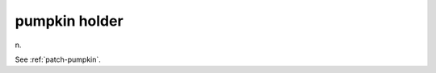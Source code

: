 .. _pumpkin-holder:

============================================================
pumpkin holder
============================================================

n\.

See :ref:`patch-pumpkin`\.


